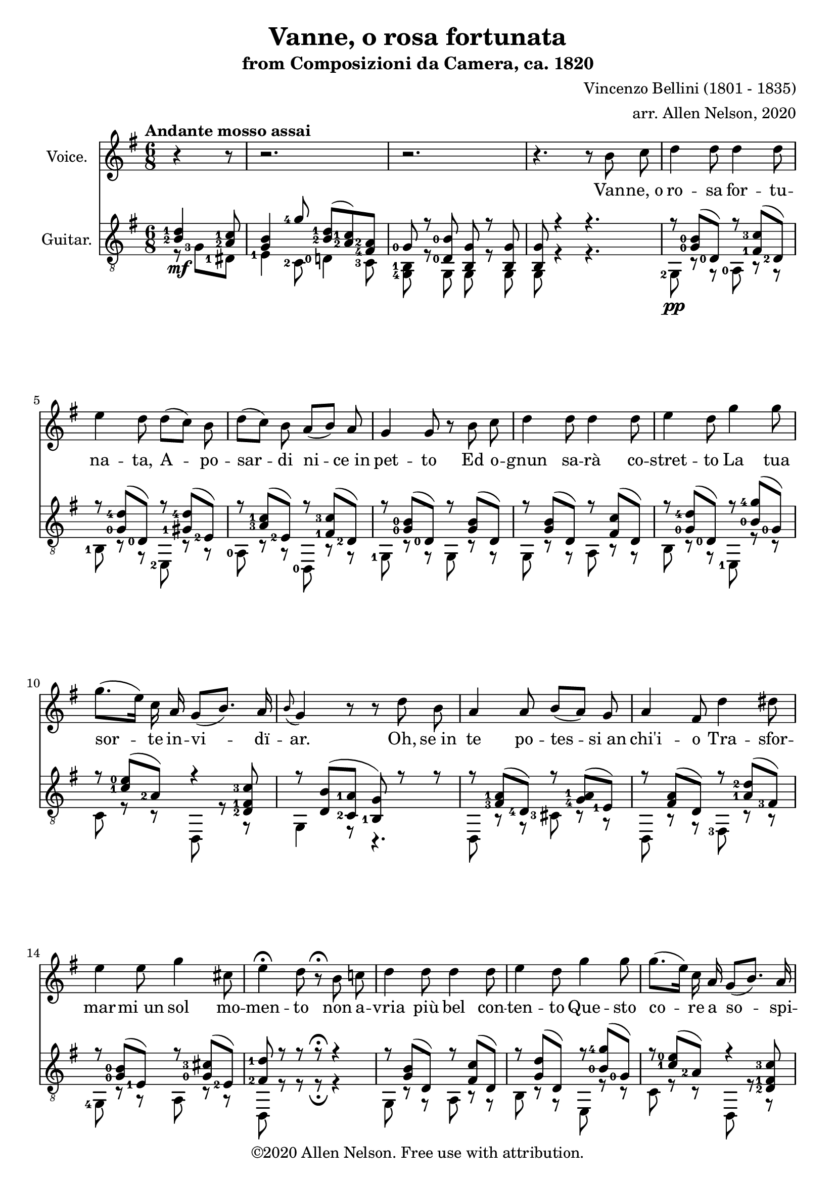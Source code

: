 \version "2.20.0"

# #(set-global-staff-size 28)

#(define RH rightHandFinger)

\paper {
  system-system-spacing.padding = #4
  top-system-spacing = #20
}

\header {
  title = "Vanne, o rosa fortunata"
  subtitle = "from Composizioni da Camera, ca. 1820"
  composer = "Vincenzo Bellini (1801 - 1835)"
  arranger = "arr. Allen Nelson, 2020"
  copyright = "©2020 Allen Nelson. Free use with attribution."
}

songlyrics = \lyricmode {
  Van -- ne,_o ro -- sa for -- tu -- na -- ta,
  A -- po -- sar -- di ni -- ce_in pet -- to
  Ed o -- gnun sa -- rà co -- stret -- to
  La tua sor -- te in -- vi -- dï -- ar.
  Oh, se_in te po -- tes -- si_an chi'i -- o
  Tra -- sfor -- mar -- mi_un sol mo -- men -- to
  non a -- vria più bel con -- ten -- to
  Que -- sto co -- re a so -- spi -- rar.
  Ma tu_in -- chi -- ni di -- spet -- to -- sa,
  Bel -- la ro -- sa_im -- pal -- li -- di -- ta,
  La tua fron -- te -- sco -- lo -- ri -- ta
  Dal -- lo -- sde -- gno -- e_dal do -- lor.
  Bel -- la ro -- sa,_è de -- sti -- na -- ta
  Ad -- en -- tram -- bi un'u -- gual sor -- te:
  Là tro -- var dob -- biam la mor -- te,
  Tu d'in -- vi -- dia ed i -- o d'a -- mor.

  Bel -- la ro -- sa, bel -- la ro -- sa,
  Là tro -- var dob -- biam la mor -- te,
  Tu d'in -- vi -- dia ed i -- o d'a -- mor;
  Bel -- la ro -- sa, bel -- la ro -- sa,
  Là tro -- var dob -- biam la mor -- te,
  Tu d'in -- vi -- dia ed i -- o d'a -- mor,
  Tu d'in -- vi -- dia_ed i -- o d'a -- mor,
  Tu d'in -- vi -- dia_ed i -- o d'a -- mor.
}

<<

\new Staff \with {
  instrumentName = "Voice."
}
\new Voice = "melody"
\relative {
  \key g \major
  \accidentalStyle modern
  \autoBeamOff
  \partial 4. r4 r8
  r2. |
  r2. |
  r4. r 8 b' c
  |
  d4 d8 d4 d8
  |
  e4 d8 d([ c]) b
  |
  d([ c]) b a([ b]) a
  |
  g4 g8 r b c
  |
  d4 d8 d4 d8
  |
  e4 d8 g4 g8
  |
  g8.([ e16]) c a g8([ b8.]) a16
  |
  \appoggiatura b8 g4 r8 r d' b
  |
  a4 a8 b[( a)] g
  |
  a4 fis8 d'4 dis8
  |
  e4 e8 g4 cis,8
  |
  e4\fermata d8 r8\fermata b c
  |
  d4 d8 d4 d8
  |
  e4 d8 g4 g8
  |
  g8.([ e16]) c a g8([ b8.]) a16
  |
  g8 r r r b b
  |
  b4 b8 b4 b8
  |
  c4 b8 r b b
  |
  b4 b8 b4 b8
  |
  c4 b8 r b b
  |
  b4 b8 b([ a]) g
  |
  g4 c8 r c c
  |
  e4 e8 e4 e8
  |
  a,4 r8 r b c
  |
  d4 d8 d4 d8
  |
  e4 d8 d([ c]) b
  |
  d([ c]) b a([ b]) a
  |
  g4 d8 r b' c
  |
  d4 d8 d4 d8
  |
  e4 d8 g4 g8
  |
  g8.([ e16]) c a g8 b8. a16
  |
  a4 r8 c4 b8
  |
  a4 g8 e'4 d8
  |
  c4 b8 f'4 e8
  |
  f4 e8 f4 e8
  |
  e4 a8 a8.([ g16]) fis[ e]
  |
  e8.([ d16]) c b d8. c16 b( [a])
  |
  a4 r8 c4 b8
  |
  a4 g8 e'4 d8
  |
  c4 b8 f'4 e8
  |
  f4 e8 f4 e8
  |
  e4 a8 a8.([ g16]) fis[ e]
  |
  e8.([ d16]) c b d8. c16 b( [a])
  |
  g8 e'4( e) e8
  |
  a,8 b4 c8 e8. d16
  |
  b8 e4( e) e8
  |
  a,8 b4 c8 e8.\fermata d16
  |
  g,4 r8 r4.
  |
  r4. r4.
  |
  r4. r4.
  |
  r4. r4.\fermata
  \bar "|."
}

\new Lyrics {
  \lyricsto "melody" \songlyrics
}

\new Staff \with {
  instrumentName = "Guitar."
  \override StaffSymbol.staff-space = #(magstep +1)
  % \omit Fingering
} <<
  \tempo "Andante mosso assai"
  \key g \major
  \time 6/8
  \clef "treble_8"
  \accidentalStyle modern
  \override Score.SpacingSpanner.spacing-increment = #1.5
  \new Voice = "upper"
    \relative g {
      \voiceOne
      \set fingeringOrientations = #'(left)
      \set stringNumberOrientations = #'(up)
      \partial 4. <b-2 d-1>4\mf <a-2 c-1>8
      |
      <g b>4 <g'-4>8 <b,-2 d-1>( <a-2 c-1>) <fis-4 a-2>
      |
      <g-0> r <d-0 b'-0> <b g'> r <b g'>
      |
      <b g'>8 r4 r4.
      |
      r8 <g'-0 b-0>( <d-0>) r <fis-1 c'-3>( <d-2>)
      |
      r8 <g-0 d'-4>( <d-0>) r <gis-1 d'-4>( <e-2>)
      |
      r8 <a-3 c-1>( <e-2>) r <fis-1 c'-3>( <d-2>)
      |
      r8 <g-0 b-0>( <d-0>) r <g b>( d)
      |
      r8 <g b>( d) r <fis c'>( d)
      |
      r8 <g-0 d'-4>( <d-0>) r <b'-0 g'-4>( <g-0>)
      |
      r8 <c-1 e-0>( <a-2>) r4 <d,-2 fis-1 c'-3>8
      |
      r <d b'>( <c-2 a'-1> <b-1 g'>) r r
      |
      r <fis'-3 a-1>( <d-4>) r <g-4 a-1>( <e-1>)
      |
      r <fis a>( d) r <a'-1 d-2>( <fis-3>)
      |
      r <g-0 b-0>( <e-1>) r <g-0 cis-3>( <e-2>)
      |
      <fis-2 d'-1> r r r\fermata r4
      |
      r8 <g b>( d) r <fis c'>( d)
      |
      r8 <g d'>( d) r <b'-0 g'-4>( <g-0>)
      |
      r8 <c-1 e-0>( <a-2>) r4 <d,-2 fis-1 c'-3>8
      |
      r <b'-2 d-1> <c-1 fis-2> <b-0 g'-1> r r
      |
      <dis,, b'-2 fis'-4 a-3 b-0>4.\arpeggio <e b'-2 e-3 g-0 b-0>\arpeggio
      |
      <fis b-1 dis-4 a'-1 b-0>\arpeggio r
      <dis b'-2 fis'-4 a-3 b-0>4.\arpeggio <e b'-2 e-3 g-0 b-0>\arpeggio
      |
      <fis b-1 dis-4 a'-1 b-0>\arpeggio r
      |
      r8 <f'-3 g-0 b-0> <f g b> r <f g b> <f g b>
      |
      r8 <e-2 g-0 c-1> <e g c> r <e g c> <e g c>
      |
      r <g-4 bes-2>( <e-1>) r <g bes>( e)
      |
      <fis a>4 r8\fermata r4.
      |
      r8 <d-0\RH #2 >( <g-0 b-0 >) r <d-2 >( <fis-1 c'-3 >)
      |
      r <d-0 >( <g-0 d'-4 >) r <e-3>( <gis-1 d'-4 >)
      |
      r <e-2>(<a-3 c-1>) r <d,-2 >( <fis-1 c'-3>)
      |
      r <d-0>( <g-0 b-0>) r d( <g b>)
      |
      r d( <g b>) r d( <fis c'>)
      |
      r <d-0>( <g-0 d'-4>) r <g-0>( <b-0 g'-4>)
      |
      r <e,-2>( <a-3 c-1>) r4 <d,-3 fis-2 c'-4>8
      |
      r <e-1>( <g-4 a-1>) r <fis-4>( <a-2 b-0>)
      |
      r <e-1>( <g-0 b-0>) r <a-4>( <c-2 d-1>)
      |
      r <g-0>( <b-2 d-1>) r <e,-1>( <b'-3 d-2>)
      |
      r <e,-2>( <a-3 c-1>) r <e-3>( <gis-1 b-0>)
      |
      r <e-2>( <a-3 c-1>) r e( <a c>)
      |
      r d,( <g b>) r <d-3>( <fis-2 a-1>)
      |
      r <e-1>( <g-4 a-1>) r <fis-4>( <a-2 b-0>)
      |
      r <e-1>( <g-0 b-0>) r <a-4>( <c-2 d-1>)
      |
      r <g-0>( <b-2 d-1>) r <e,-1>( <b'-3 d-2>)
      |
      r <e,-2>( <a-3 c-1>) r <e-3>( <gis b>)
      |
      r <e-2>( <a-3 c-1>) r e( <a c>)
      |
      r d,( <g b>) r <d-3>( <fis-2 a-1>)
      |
      <b g> <cis,-2 g'-3 bes-1 e-0>2->\arpeggio r8
      |
      r <d-3>( <g-4 a-1>) r4 <fis-2 a-1>8
      |
      <g b> <cis,-2 g'-3 bes-1 e-0>2->\arpeggio r8
      |
      r <d-3>( <g-4 a-1>) <fis-2 a-1>8 r\fermata r
      |
      r <b-2 d-1>( <a-2 c-1>) <g-0 b-0> <e'-4 g-2>( <c-3 e-4>)
      |
      <b-2 d-1> r4 <a-2 c-1 fis-3>8 r4
      |
      <b-2 d-1 g-1>8 r4 <b d g>8 r4
      |
      <b d g>4 r8 r4.\fermata
    }
  \new Voice = "lower"
    \relative g, {
      \voiceTwo
      \set fingeringOrientations = #'(left)
      \set stringNumberOrientations = #'(down)
      \partial 4. r8 <g'-3> <dis-1>
      |
      <e-1>4 <c-2>8 <d-0>4 <c-3>8
      |
      <g-4 b-1>8 r g g r g
      |
      g r4 r4.
      |
      <g-2>8\pp r r <a-0> r r
      |
      <b-1> r r <e,-2> r r
      |
      <a-0> r r <d,-0> r r
      |
      <g-1> r r g r r
      |
      g r r a r r
      |
      b r r <e,-1> r r
      |
      c' r r d, r r
      |
      g4 r8 r4.
      |
      d8 r r <cis'-3> r r
      |
      d, r r <fis-3> r r
      |
      <g-4> r r a r r
      |
      d, r r r\fermata r4
      |
      g8 r r a r r
      |
      b r r e, r r
      |
      c' r r d, r r
      |
      r <g'-3> <d-0> <g,-3> r r
      |
      <dis-1>4. <e-1>
      |
      <fis-3> r
      |
      <dis-1>4. <e-1>
      |
      <fis-3> r
      |
      <d-3>8 r r d r r
      |
      <c'-3> r r c r r
      |
      <cis-3> r r cis r r
      |
      <d-4>4 r8\fermata r4.
      |
      g,8 r r a r r
      |
      <b-1> r r <e,-1> r r
      |
      a r r d, r r
      |
      <g-1> r r g r r
      |
      g r r a r r
      |
      b r r e, r r
      |
      <c'-3> r r d, r r
      |
      <cis'-3> r r <dis,-1> r r
      |
      <e-1> r r <fis-1> r r
      |
      g r r <gis-4> r r
      |
      a r r <b-2> r r
      |
      <c-4> r r c r r
      |
      d, r r d r r
      |
      <cis'-3> r r <dis,-1> r r
      |
      <e-1> r r <fis-1> r r
      |
      <g-3> r r <gis-4> r r
      |
      a r r <b-2> r r
      |
      <c-4> r r c r r
      |
      d, r r d r r
      |
      <g-4> cis2 r8
      |
      d, r r d r r
      |
      g cis2 r8
      |
      d, r r <d'-3> r\fermata r
      |
      r <g-1>( <dis-1>) <e-1>4 <c-1>8
      |
      <d-0> r4 <d,-0>8 r4
      |
      <g'-3>8 <d-0> <b-1> <g'-3> <d-0> <b-1>
      |
      <g-3>4 r8 r4.\fermata
    }

>>

>>